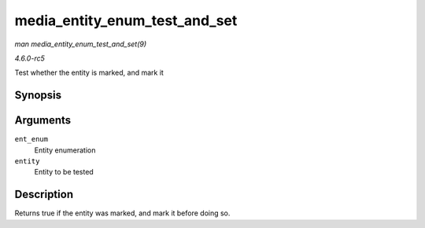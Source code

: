 .. -*- coding: utf-8; mode: rst -*-

.. _API-media-entity-enum-test-and-set:

==============================
media_entity_enum_test_and_set
==============================

*man media_entity_enum_test_and_set(9)*

*4.6.0-rc5*

Test whether the entity is marked, and mark it


Synopsis
========

.. c:function:: bool media_entity_enum_test_and_set( struct media_entity_enum * ent_enum, struct media_entity * entity )

Arguments
=========

``ent_enum``
    Entity enumeration

``entity``
    Entity to be tested


Description
===========

Returns true if the entity was marked, and mark it before doing so.


.. ------------------------------------------------------------------------------
.. This file was automatically converted from DocBook-XML with the dbxml
.. library (https://github.com/return42/sphkerneldoc). The origin XML comes
.. from the linux kernel, refer to:
..
.. * https://github.com/torvalds/linux/tree/master/Documentation/DocBook
.. ------------------------------------------------------------------------------
